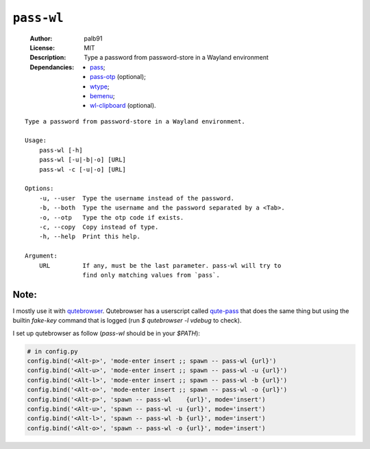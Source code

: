 ``pass-wl``
###########

    :Author:       palb91
    :License:      MIT
    :Description:  Type a password from password-store in a Wayland environment
    :Dependancies: - pass_;
                   - pass-otp_ (optional);
                   - wtype_;
                   - bemenu_;
                   - wl-clipboard_ (optional).

::

    Type a password from password-store in a Wayland environment.

    Usage:
        pass-wl [-h]
        pass-wl [-u|-b|-o] [URL]
        pass-wl -c [-u|-o] [URL]

    Options:
        -u, --user  Type the username instead of the password.
        -b, --both  Type the username and the password separated by a <Tab>.
        -o, --otp   Type the otp code if exists.
        -c, --copy  Copy instead of type.
        -h, --help  Print this help.

    Argument:
        URL         If any, must be the last parameter. pass-wl will try to
                    find only matching values from `pass`.

Note:
=====

I mostly use it with qutebrowser_. Qutebrowser has a userscript called
qute-pass_ that does the same thing but using the builtin `fake-key` command
that is logged (run `$ qutebrowser -l vdebug` to check).

I set up qutebrowser as follow (`pass-wl` should be in your `$PATH`):

.. code:: python

    # in config.py
    config.bind('<Alt-p>', 'mode-enter insert ;; spawn -- pass-wl {url}')
    config.bind('<Alt-u>', 'mode-enter insert ;; spawn -- pass-wl -u {url}')
    config.bind('<Alt-l>', 'mode-enter insert ;; spawn -- pass-wl -b {url}')
    config.bind('<Alt-o>', 'mode-enter insert ;; spawn -- pass-wl -o {url}')
    config.bind('<Alt-p>', 'spawn -- pass-wl    {url}', mode='insert')
    config.bind('<Alt-u>', 'spawn -- pass-wl -u {url}', mode='insert')
    config.bind('<Alt-l>', 'spawn -- pass-wl -b {url}', mode='insert')
    config.bind('<Alt-o>', 'spawn -- pass-wl -o {url}', mode='insert')


.. _qutebrowser:  https://github.com/qutebrowser/qutebrowser
.. _qute-pass:    https://github.com/qutebrowser/qutebrowser/blob/master/misc/userscripts/qute-pass
.. _pass:         https://www.passwordstore.org/
.. _pass-otp:     https://github.com/tadfisher/pass-otp
.. _wtype:        https://github.com/atx/wtype
.. _bemenu:       https://github.com/Cloudef/bemenu
.. _wl-clipboard: https://github.com/bugaevc/wl-clipboard
